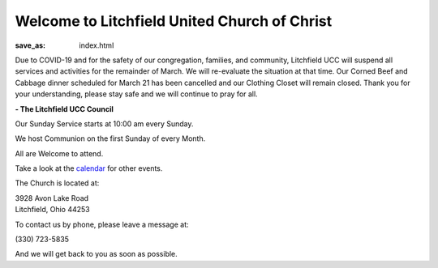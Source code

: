 Welcome to Litchfield United Church of Christ
=============================================

:save_as: index.html

Due to COVID-19 and for the safety of our congregation, families, and
community, Litchfield UCC will suspend all services and activities for
the remainder of March. We will re-evaluate the situation at that time. Our
Corned Beef and Cabbage dinner scheduled for March 21 has been cancelled and our
Clothing Closet will remain closed. Thank you for your understanding, please
stay safe and we will continue to pray for all.

**- The Litchfield UCC Council**

Our Sunday Service starts at 10:00 am every Sunday.

We host Communion on the first Sunday of every Month.

All are Welcome to attend.

Take a look at the `calendar </calendar>`_ for other events.

The Church is located at:

| 3928 Avon Lake Road
| Litchfield, Ohio 44253

To contact us by phone, please leave a message at:

| (330) 723-5835

And we will get back to you as soon as possible.